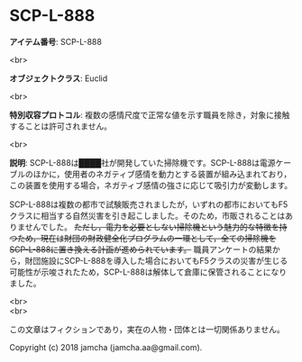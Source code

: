 #+OPTIONS: toc:nil
#+OPTIONS: \n:t

* SCP-L-888

  *アイテム番号*: SCP-L-888

  <br>

  *オブジェクトクラス*: Euclid

  <br>

  *特別収容プロトコル*: 複数の感情尺度で正常な値を示す職員を除き，対象に接触することは許可されません。

  <br>

  *説明*: SCP-L-888は████社が開発していた掃除機です。SCP-L-888は電源ケーブルのほかに，使用者のネガティブ感情を動力とする装置が組み込まれており，この装置を使用する場合，ネガティブ感情の強さに応じて吸引力が変動します。

  SCP-L-888は複数の都市で試験販売されましたが，いずれの都市においてもF5クラスに相当する自然災害を引き起こしました。そのため，市販されることはありませんでした。 +ただし，電力を必要としない掃除機という魅力的な特徴を持つため，現在は財団の財政健全化プログラムの一環として，全ての掃除機をSCP-L-888に置き換える計画が進められています。+ 職員アンケートの結果から，財団施設にSCP-L-888を導入した場合においてもF5クラスの災害が生じる可能性が示唆されたため，SCP-L-888は解体して倉庫に保管されることになりました。

  <br>
  <br>

  この文章はフィクションであり，実在の人物・団体とは一切関係ありません。

  Copyright (c) 2018 jamcha (jamcha.aa@gmail.com).

  [[http://creativecommons.org/licenses/by-sa/4.0/deed][file:http://i.creativecommons.org/l/by-sa/4.0/88x31.png]]

